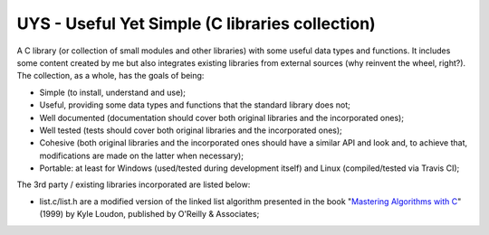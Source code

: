 UYS - Useful Yet Simple (C libraries collection)
===========================================================
|travisci_badge|_ |codecov_badge|_ 

.. |travisci_badge| image:: https://travis-ci.org/LukeMS/uys.svg?branch=master
.. _travisci_badge: https://travis-ci.org/LukeMS/uys

.. |codecov_badge| image:: https://codecov.io/gh/LukeMS/uys/branch/master/graph/badge.svg
.. _codecov_badge: https://codecov.io/gh/LukeMS/uys

A C library (or collection of small modules and other libraries) with some useful data types and functions. 
It includes some content created by me but also integrates existing libraries from external sources (why reinvent the wheel, right?).
The collection, as a whole, has the goals of being:

* Simple (to install, understand and use);
* Useful, providing some data types and functions that the standard library does not;
* Well documented (documentation should cover both original libraries and the incorporated ones);
* Well tested (tests should cover both original libraries and the incorporated ones);
* Cohesive (both original libraries and the incorporated ones should have a similar API and look and, to achieve that, modifications are made on the latter when necessary);
* Portable: at least for Windows (used/tested during development itself) and Linux (compiled/tested via Travis CI);

The 3rd party / existing libraries incorporated are listed below:

* list.c/list.h are a modified version of the linked list algorithm presented in the book "`Mastering Algorithms with C`_" (1999) by Kyle Loudon, published by O'Reilly & Associates;

.. _`Mastering Algorithms with C`: http://shop.oreilly.com/product/9781565924536.do